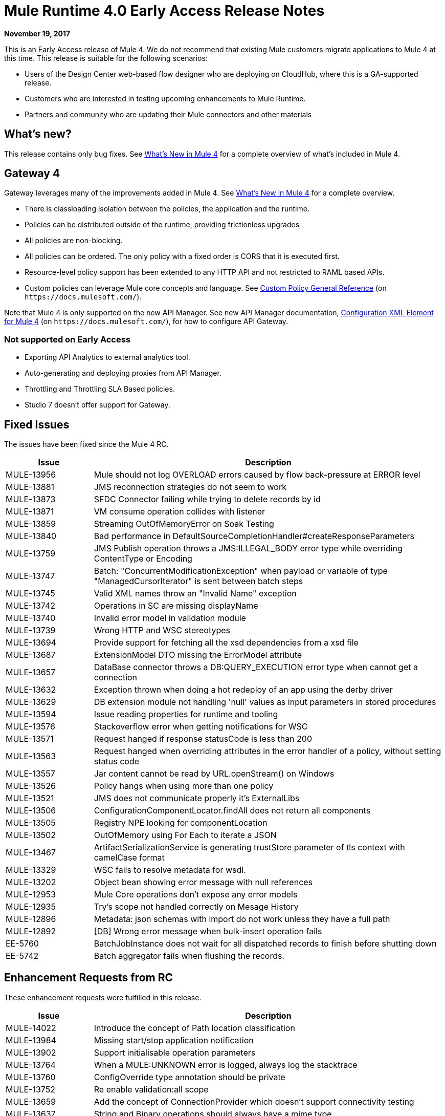 = Mule Runtime 4.0 Early Access Release Notes
:keywords: mule, 4.0, runtime, release notes

*November 19, 2017*

This is an Early Access release of Mule 4. We do not recommend that existing Mule customers migrate applications to Mule 4 at this time. This release is suitable for the following scenarios:

* Users of the Design Center web-based flow designer who are deploying on CloudHub, where this is a GA-supported release.
* Customers who are interested in testing upcoming enhancements to Mule Runtime.
* Partners and community who are updating their Mule connectors and other materials

== What’s new?
This release contains only bug fixes. See link:/mule-user-guide/v/4.0/mule-runtime-updates[What’s New in Mule 4] for a complete overview of what’s included in Mule 4.

== Gateway 4
Gateway leverages many of the improvements added in Mule 4. See link:/mule-user-guide/v/4.0/mule-runtime-updates[What’s New in Mule 4] for a complete overview.

* There is classloading isolation between the policies, the application and the runtime.
* Policies can be distributed outside of the runtime, providing frictionless upgrades
* All policies are non-blocking.
* All policies can be ordered. The only policy with a fixed order is CORS that it is executed first.
* Resource-level policy support has been extended to any HTTP API and not restricted to RAML based APIs.
* Custom policies can leverage Mule core concepts and language. See link:https://docs.mulesoft.com/api-manager/custom-policy-4-reference[Custom Policy General Reference] (on `+https://docs.mulesoft.com/+`).

Note that Mule 4 is only supported on the new API Manager. See new API Manager documentation, link:https://docs.mulesoft.com/api-manager/configure-auto-discovery-new-task#configuration-xml-element-for-mule-4[Configuration XML Element for Mule 4] (on `+https://docs.mulesoft.com/+`), for how to configure API Gateway.

=== Not supported on Early Access

* Exporting API Analytics to external analytics tool.
* Auto-generating and deploying proxies from API Manager.
* Throttling and Throttling SLA Based policies.
* Studio 7 doesn’t offer support for Gateway.

== Fixed Issues

The issues have been fixed since the Mule 4 RC.

[%header,cols="20,80"]
|===
| Issue | Description

| MULE-13956
| Mule should not log OVERLOAD errors caused by flow back-pressure at ERROR level

| MULE-13881
| JMS reconnection strategies do not seem to work

| MULE-13873
| SFDC Connector failing while trying to delete records by id

| MULE-13871
| VM consume operation collides with listener

| MULE-13859
| Streaming OutOfMemoryError on Soak Testing

| MULE-13840
| Bad performance in DefaultSourceCompletionHandler#createResponseParameters

| MULE-13759
| JMS Publish operation throws a JMS:ILLEGAL_BODY error type while overriding ContentType or Encoding

| MULE-13747
| Batch: "ConcurrentModificationException" when payload or variable of type "ManagedCursorIterator" is sent between batch steps

| MULE-13745
| Valid XML names throw an "Invalid Name" exception

| MULE-13742
| Operations in SC are missing displayName

| MULE-13740
| Invalid error model in validation module

| MULE-13739
| Wrong HTTP and WSC stereotypes

| MULE-13694
| Provide support for fetching all the xsd dependencies from a xsd file

| MULE-13687
| ExtensionModel DTO missing the ErrorModel attribute

| MULE-13657
| DataBase connector throws a DB:QUERY_EXECUTION error type when cannot get a connection

| MULE-13632
| Exception thrown when doing a hot redeploy of an app using the derby driver

| MULE-13629
| DB extension module not handling 'null' values as input parameters in stored procedures

| MULE-13594
| Issue reading properties for runtime and tooling

| MULE-13576
| Stackoverflow error when getting notifications for WSC

| MULE-13571
| Request hanged if response statusCode is less than 200

| MULE-13563
| Request hanged when overriding attributes in the error handler of a policy, without setting status code

| MULE-13557
| Jar content cannot be read by URL.openStream() on Windows

| MULE-13526
| Policy hangs when using more than one policy

| MULE-13521
| JMS does not communicate properly it's ExternalLibs

| MULE-13506
| ConfigurationComponentLocator.findAll does not return all components

| MULE-13505
| Registry NPE looking for componentLocation

| MULE-13502
| OutOfMemory using For Each to iterate a JSON

| MULE-13467
| ArtifactSerializationService is generating trustStore parameter of tls context with camelCase format

| MULE-13329
| WSC fails to resolve metadata for wsdl.

| MULE-13202
| Object bean showing error message with null references

| MULE-12953
| Mule Core operations don't expose any error models

| MULE-12935
| Try's scope not handled correctly on Mesage History

| MULE-12896
| Metadata: json schemas with import do not work unless they have a full path

| MULE-12892
| [DB] Wrong error message when bulk-insert operation fails

| EE-5760
| BatchJobInstance does not wait for all dispatched records to finish before shutting down

| EE-5742
| Batch aggregator fails when flushing the records.
|===

== Enhancement Requests from RC

These enhancement requests were fulfilled in this release.

[%header,cols="20,80"]
|===
| Issue | Description
| MULE-14022
| Introduce the concept of Path location classification

| MULE-13984
| Missing start/stop application notification

| MULE-13902
| Support initialisable operation parameters

| MULE-13764
| When a MULE:UNKNOWN error is logged, always log the stacktrace

| MULE-13760
| ConfigOverride type annotation should be private

| MULE-13752
| Re enable validation:all scope

| MULE-13659
| Add the concept of ConnectionProvider which doesn't support connectivity testing

| MULE-13637
| String and Binary operations should always have a mime type

| MULE-13634
| Domain information must be determined using the classloader model instead of the mule-artifact.json

| MULE-13460
| Add get all keys to actual object store implementation

| MULE-13454
| Add domain bundle deployment

| MULE-13284
| Maven settings proxy and mirror configurations are not considered for resolving dependencies

| MULE-13245
| Revamp SDK support for validators

| MULE-13211
| Correlation information is not exposed in the interception API

| MULE-12809
| Make MetadataTestCase use LazyMetadataService

| MULE-12773
| Typo on FILE:ILLEGAL_PATH error message

| MULE-12716
| Remove registries from API

| MULE-12454
| Redefine expression language API

| MULE-12278
| Create archetype for SDK extensions

| MULE-11677
| Implement lifecycle behavior for Spring beans

| MULE-11566
| Rename AnnotatedObject to Component

| MULE-11304
| Cannot add @Alias annotation to operation parameter, function parameters and function names

| MULE-11120
| Improve logs for tracking log lines related to a transaction

| MULE-11086
| Improve ErrorModel serialization in ExtensionModels
|===

== Known Issues

[%header,cols="20,80"]
|===
| Issue | Description
| MULE-14101
| JCo initialization error when using SAP operations

| MULE-14075
| Failure to resolve DataSense when using JMS with a JNDI connection factory

| MULE-14020
| FTP connector fails to write when called from a MUnit test

| MULE-13964
| SAXParseException when deploying apps using parallel deployment

| EE-5523
| IllegalMonitorStateException when trying to dispose HA module
|===

== Fixed Issues that were present in 3.x

[%header,cols="20,80"]
|===
| Issue | Description

| MULE-13954
| Tests using TransactedPollingMessageReceiver generate very big logs

| MULE-13946
| Cannot handle multipart data with repeated names

| MULE-13935
| In Message Filter, unacceptedMessageProcessor is not being notified

| MULE-13788
| Oauth authentication using refreshTokenWhen parameter is not retaining attachments and properties

| MULE-13738
| Is not possble to tell in some DeploymentListener notifications if they're fired by an app or domain

| MULE-13723
| Support out-of-browser applications in OAuth module redirect url

| MULE-13356
| Application's log config logs to console when no appender is configured

| MULE-12559
| BlockingTransferInputStream should implement read(byte[] b, int off, int len)

| MULE-12411
| Benchmarking a simple proxy in a big instance, load threads hangs waiting for the request to end.

| MULE-11331
| Statements leaked when auto key generation fails while executing stored procedure

| MULE-9562
| mule udp connector create new socket object for same address

| MULE-9290
| Extensions fail to build if parameter has a wildcard generic

| MULE-9203
| MTOM attachments not working with WS consumer and HTTP listener

| MULE-9200
| Fix context shutdown test cases with http:listener

| EE-5760
| BatchJobInstance does not wait for all dispatched records to finish before shutting down
| EE-5214
| Delayed startup on macOS Sierra

| EE-4927
| Cluster quorum - uncaught NumberFormatException when quorum size has an illegal value
|===
